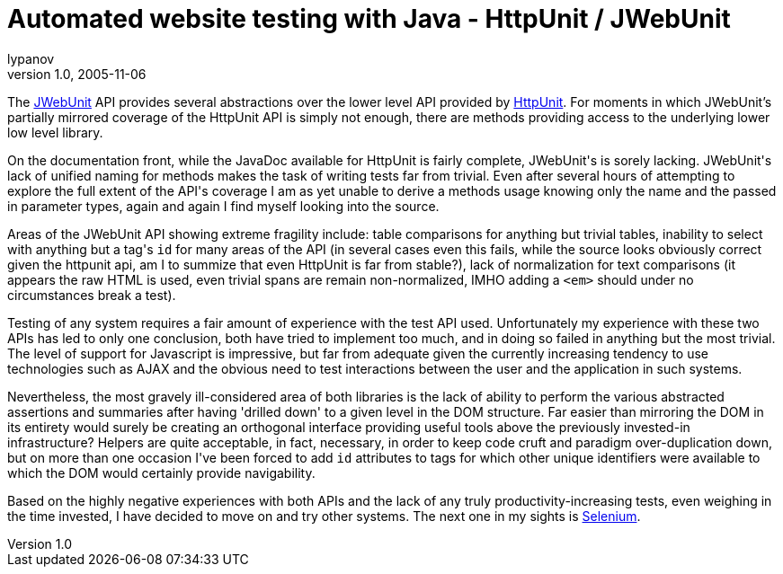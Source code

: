 = Automated website testing with Java - HttpUnit / JWebUnit
lypanov
v1.0, 2005-11-06
:title: Automated website testing with Java - HttpUnit / JWebUnit
:tags: [opinion]
ifdef::backend-html5[]
:in-between-width: width='85%'
:half-width: width='50%'
:half-size:
:thumbnail: width='60'
endif::[]

The http://jwebunit.sourceforge.net/[JWebUnit] API provides several abstractions over the lower level API provided by http://httpunit.sourceforge.net/[HttpUnit]. For moments in which JWebUnit's partially mirrored coverage of the HttpUnit API is simply not enough, there are methods providing access to the underlying lower low level library.

++++
<p>On the documentation front, while the JavaDoc available for HttpUnit is fairly complete, JWebUnit's is sorely lacking. JWebUnit's lack of unified naming for methods makes the task of writing tests far from trivial. Even after several hours of attempting to explore the full extent of the API's coverage I am as yet unable to derive a methods usage knowing only the name and the passed in parameter types, again and again I find myself looking into the source.</p>

<p>Areas of the JWebUnit API showing extreme fragility include: table comparisons for anything but trivial tables, inability to select with anything but a tag's <code>id</code> for many areas of the API (in several cases even this fails, while the source looks obviously correct given the httpunit api, am I to summize that even HttpUnit is far from stable?), lack of normalization for text comparisons (it appears the raw HTML is used, even trivial spans are remain non-normalized, IMHO adding a <code>&lt;em&gt;</code> should under no circumstances break a test).</p>

<p>Testing of any system requires a fair amount of experience with the test API used. Unfortunately my experience with these two APIs has led to only one conclusion, both have tried to implement too much, and in doing so failed in anything but the most trivial. The level of support for Javascript is impressive, but far from adequate given the currently increasing tendency to use technologies such as AJAX and the obvious need to test interactions between the user and the application in such systems.</p>

<p>Nevertheless, the most gravely ill-considered area of both libraries is the lack of ability to perform the various abstracted assertions and summaries after having 'drilled down' to a given level in the DOM structure. Far easier than mirroring the DOM in its entirety would surely be creating an orthogonal interface providing useful tools above the previously invested-in infrastructure? Helpers are quite acceptable, in fact, necessary, in order to keep code cruft and paradigm over-duplication down, but on more than one occasion I've been forced to add <code>id</code> attributes to tags for which other unique identifiers were available to which the DOM would certainly provide navigability.</p>

<p>Based on the highly negative experiences with both APIs and the lack of any truly productivity-increasing tests, even weighing in the time invested, I have decided to move on and try other systems. The next one in my sights is <a href="http://selenium.thoughtworks.com">Selenium</a>.</p>
++++